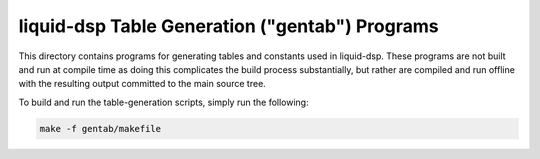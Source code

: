 
liquid-dsp Table Generation ("gentab") Programs
===============================================

This directory contains programs for generating tables and constants used
in liquid-dsp. These programs are not built and run at compile time as
doing this complicates the build process substantially, but rather are
compiled and run offline with the resulting output committed to the main
source tree.

To build and run the table-generation scripts, simply run the following:

.. code-block:: bash

    make -f gentab/makefile


